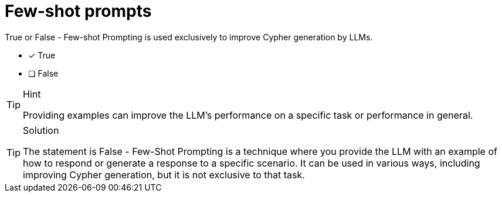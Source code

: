 [.question]
= Few-shot prompts

True or False - Few-shot Prompting is used exclusively to improve Cypher generation by LLMs.

- [*] True
- [ ] False

[TIP,role=hint]
.Hint
====
Providing examples can improve the LLM's performance on a specific task or performance in general. 
====

[TIP,role=solution]
.Solution
====
The statement is False - Few-Shot Prompting is a technique where you provide the LLM with an example of how to respond or generate a response to a specific scenario. It can be used in various ways, including improving Cypher generation, but it is not exclusive to that task.
====